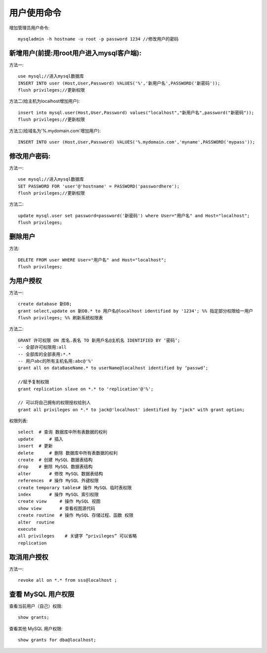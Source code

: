 .. _mysql_user:

用户使用命令
===============

增加管理员用户命令::

    mysqladmin -h hostname -u root -p password 1234 //修改用户的密码

新增用户(前提:用root用户进入mysql客户端):
-------------------------------------------

方法一::

    use mysql;//进入mysql数据库
    INSERT INTO user (Host,User,Password) VALUES('%','新用户名',PASSWORD('新密码'));
    flush privileges;//更新权限

方法二(给主机为localhost增加用户)::

    insert into mysql.user(Host,User,Password) values("localhost","新用户名",password("新密码"));
    flush privileges;//更新权限

方法三(给域名为'%.mydomain.com'增加用户)::

    INSERT INTO user (Host,User,Password) VALUES('%.mydomain.com','myname',PASSWORD('mypass'));

修改用户密码:
--------------

方法一::

    use mysql;//进入mysql数据库
    SET PASSWORD FOR 'user'@'hostname' = PASSWORD('passwordhere');
    flush privileges;//更新权限

方法二::

    update mysql.user set password=password('新密码') where User="用户名" and Host="localhost";
    flush privileges;

删除用户
----------

方法::

     DELETE FROM user WHERE User="用户名" and Host="localhost";
     flush privileges;

为用户授权
-----------

方法一::

    create database 新DB;
    grant select,update on 新DB.* to 用户名@localhost identified by '1234'; %% 指定部分权限给一用户
    flush privileges; %% 刷新系统权限表

方法二::

    GRANT 许可权限 ON 库名.表名 TO 新用戶名@主机名 IDENTIFIED BY ‘密码‘;
    -- 全部许可权限用:all
    -- 全部库的全部表用:*.*
    -- 用户abc的所有主机名用:abc@'%'
    grant all on dataBaseName.* to userName@localhost identified by ‘passwd‘;

    //赋予复制权限
    grant replication slave on *.* to 'replication'@'%';

    // 可以将自己拥有的权限授权给别人
    grant all privileges on *.* to jack@'localhost' identified by "jack" with grant option;


权限列表::

    select  # 查询 数据库中所有表数据的权利
    update      # 插入 
    insert  # 更新
    delete      # 删除 数据库中所有表数据的权利
    create  # 创建 MySQL 数据表结构
    drop    # 删除 MySQL 数据表结构
    alter       # 修改 MySQL 数据表结构
    references  # 操作 MySQL 外键权限
    create temporary tables# 操作 MySQL 临时表权限
    index       # 操作 MySQL 索引权限
    create view     # 操作 MySQL 视图
    show view       # 查看视图源代码
    create routine  # 操作 MySQL 存储过程、函数 权限
    alter  routine
    execute
    all privileges    # 关键字 “privileges” 可以省略
    replication

取消用户授权
-----------------

方法一::

    revoke all on *.* from sss@localhost ;

查看 MySQL 用户权限
-------------------------

查看当前用户（自己）权限::

    show grants;

查看其他 MySQL 用户权限::

    show grants for dba@localhost;


